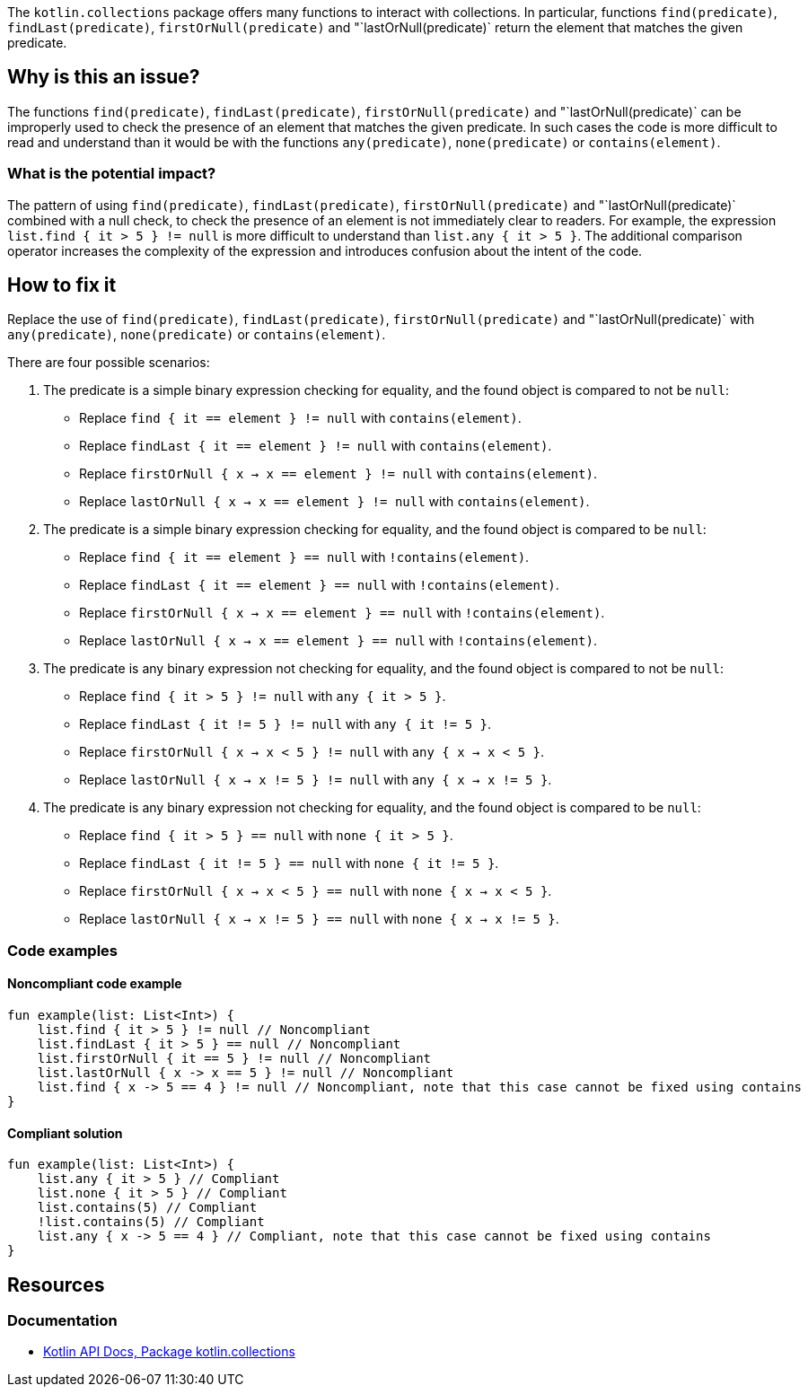 The `kotlin.collections` package offers many functions to interact with collections.
In particular, functions `find(predicate)`, `findLast(predicate)`, `firstOrNull(predicate)` and "`lastOrNull(predicate)` return the element that matches the given predicate.

== Why is this an issue?

The functions `find(predicate)`, `findLast(predicate)`, `firstOrNull(predicate)` and "`lastOrNull(predicate)`
can be improperly used to check the presence of an element that matches the given predicate.
In such cases the code is more difficult to read and understand than it would be with the functions `any(predicate)`, `none(predicate)` or `contains(element)`.

=== What is the potential impact?

The pattern of using `find(predicate)`, `findLast(predicate)`, `firstOrNull(predicate)` and "`lastOrNull(predicate)`  combined with a null check,
to check the presence of an element is not immediately clear to readers.
For example, the expression `list.find { it > 5 } != null` is more difficult to understand than `list.any { it > 5 }`.
The additional comparison operator increases the complexity of the expression and introduces confusion about the intent of the code.

== How to fix it

Replace the use of `find(predicate)`, `findLast(predicate)`, `firstOrNull(predicate)` and "`lastOrNull(predicate)` with `any(predicate)`, `none(predicate)` or `contains(element)`.

There are four possible scenarios:

1. The predicate is a simple binary expression checking for equality, and the found object is compared to not be `null`:
    - Replace `find { it == element } != null` with `contains(element)`.
    - Replace `findLast { it == element } != null` with `contains(element)`.
    - Replace `firstOrNull { x -> x == element } != null` with `contains(element)`.
    - Replace `lastOrNull { x -> x == element } != null` with `contains(element)`.

2. The predicate is a simple binary expression checking for equality, and the found object is compared to be `null`:
    - Replace `find { it == element } == null` with `!contains(element)`.
    - Replace `findLast { it == element } == null` with `!contains(element)`.
    - Replace `firstOrNull  { x -> x == element } == null` with `!contains(element)`.
    - Replace `lastOrNull  { x -> x == element } == null` with `!contains(element)`.

3. The predicate is any binary expression not checking for equality, and the found object is compared to not be `null`:
    - Replace `find { it > 5 } != null` with `any { it > 5 }`.
    - Replace `findLast { it != 5 } != null` with `any { it != 5 }`.
    - Replace `firstOrNull { x -> x < 5 } != null` with `any { x -> x < 5 }`.
    - Replace `lastOrNull { x -> x != 5 } != null` with `any { x -> x != 5 }`.

4. The predicate is any binary expression not checking for equality, and the found object is compared to be `null`:
    - Replace `find { it > 5 } == null` with `none { it > 5 }`.
    - Replace `findLast { it != 5 } == null` with `none { it != 5 }`.
    - Replace `firstOrNull { x -> x < 5 } == null` with `none { x -> x < 5 }`.
    - Replace `lastOrNull { x -> x != 5 } == null` with `none { x -> x != 5 }`.

=== Code examples

==== Noncompliant code example

[source,kotlin,diff-id=1,diff-type=noncompliant]
----
fun example(list: List<Int>) {
    list.find { it > 5 } != null // Noncompliant
    list.findLast { it > 5 } == null // Noncompliant
    list.firstOrNull { it == 5 } != null // Noncompliant
    list.lastOrNull { x -> x == 5 } != null // Noncompliant
    list.find { x -> 5 == 4 } != null // Noncompliant, note that this case cannot be fixed using contains
}
----

==== Compliant solution

[source,kotlin,diff-id=1,diff-type=compliant]
----
fun example(list: List<Int>) {
    list.any { it > 5 } // Compliant
    list.none { it > 5 } // Compliant
    list.contains(5) // Compliant
    !list.contains(5) // Compliant
    list.any { x -> 5 == 4 } // Compliant, note that this case cannot be fixed using contains
}
----

== Resources

=== Documentation

* https://kotlinlang.org/api/latest/jvm/stdlib/kotlin.collections/[Kotlin API Docs, Package kotlin.collections]